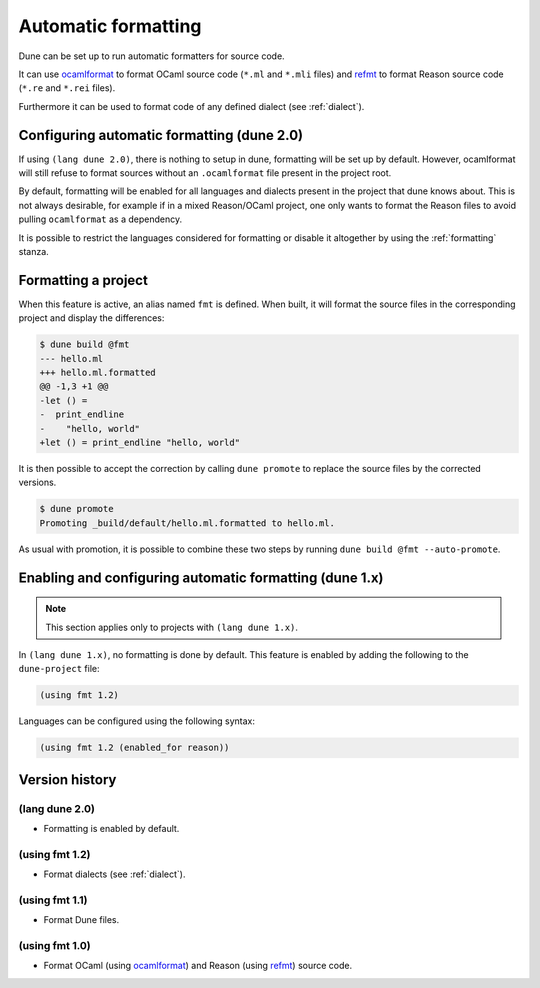.. _formatting-main:

********************
Automatic formatting
********************

Dune can be set up to run automatic formatters for source code.

It can use ocamlformat_ to format OCaml source code (``*.ml`` and ``*.mli``
files) and refmt_ to format Reason source code (``*.re`` and ``*.rei`` files).

Furthermore it can be used to format code of any defined dialect (see
:ref:`dialect`).

.. _ocamlformat: https://github.com/ocaml-ppx/ocamlformat
.. _refmt: https://github.com/facebook/reason/tree/master/src/refmt

Configuring automatic formatting (dune 2.0)
===========================================

If using ``(lang dune 2.0)``, there is nothing to setup in dune, formatting will
be set up by default. However, ocamlformat will still refuse to format sources
without an ``.ocamlformat`` file present in the project root.

By default, formatting will be enabled for all languages and dialects present in
the project that dune knows about. This is not always desirable, for example if
in a mixed Reason/OCaml project, one only wants to format the Reason files to
avoid pulling ``ocamlformat`` as a dependency.

It is possible to restrict the languages considered for formatting or disable it
altogether by using the :ref:`formatting` stanza.


Formatting a project
====================

When this feature is active, an alias named ``fmt`` is defined. When built, it
will format the source files in the corresponding project and display the
differences:

.. code::

    $ dune build @fmt
    --- hello.ml
    +++ hello.ml.formatted
    @@ -1,3 +1 @@
    -let () =
    -  print_endline
    -    "hello, world"
    +let () = print_endline "hello, world"

It is then possible to accept the correction by calling ``dune promote`` to
replace the source files by the corrected versions.

.. code::

    $ dune promote
    Promoting _build/default/hello.ml.formatted to hello.ml.

As usual with promotion, it is possible to combine these two steps by running
``dune build @fmt --auto-promote``.

Enabling and configuring automatic formatting (dune 1.x)
========================================================

.. note:: This section applies only to projects with ``(lang dune 1.x)``.

In ``(lang dune 1.x)``, no formatting is done by default. This feature is
enabled by adding the following to the ``dune-project`` file:

.. code:: scheme

    (using fmt 1.2)

Languages can be configured using the following syntax:

.. code:: scheme

    (using fmt 1.2 (enabled_for reason))

Version history
===============

(lang dune 2.0)
---------------

* Formatting is enabled by default.

(using fmt 1.2)
---------------

* Format dialects (see :ref:`dialect`).

(using fmt 1.1)
---------------

* Format Dune files.

(using fmt 1.0)
---------------

* Format OCaml (using ocamlformat_) and Reason (using refmt_) source code.

